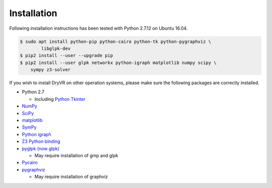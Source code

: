 Installation
===============

Following installation instructions has been tested with Python 2.7.12 on
Ubuntu 16.04.

.. code-block:: bash

    $ sudo apt install python-pip python-cairo python-tk python-pygraphviz \
	    libglpk-dev
    $ pip2 install --user --upgrade pip
    $ pip2 install --user glpk networkx python-igraph matplotlib numpy scipy \
        sympy z3-solver


If you wish to install DryVR on other operation systems,
please make sure the following packages are correctly installed.

- Python 2.7

  * Including `Python Tkinter <https://docs.python.org/2.7/library/tk.html>`_

- `NumPy <https://numpy.org/>`_
- `SciPy <https://www.scipy.org/>`_
- `matplotlib <https://matplotlib.org/>`_
- `SymPy <https://www.sympy.org/en/index.html>`_
- `Python igraph <https://igraph.org/python/>`_
- `Z3 Python binding <https://pypi.org/project/z3-solver/>`_
- `pyglpk (now glpk) <https://pypi.org/project/glpk/>`_

  * May require installation of gmp and glpk

- `Pycairo <https://pycairo.readthedocs.io/en/latest/>`_
- `pygraphviz <https://pypi.org/project/pygraphviz/>`_

  * May require installation of graphviz
